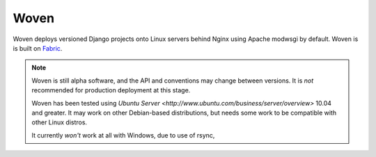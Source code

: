 
Woven
=====

Woven deploys versioned Django projects onto Linux servers behind
Nginx using Apache modwsgi by default. Woven is is built on
`Fabric <http://docs.fabfile.org/>`_.

.. Note::

   Woven is still alpha software, and the API and conventions may
   change between versions. It is *not* recommended for production
   deployment at this stage.

   Woven has been tested using `Ubuntu Server
   <http://www.ubuntu.com/business/server/overview>` 10.04 and
   greater. It may work on other Debian-based distributions, but needs
   some work to be compatible with other Linux distros.

   It currently *won't* work at all with Windows, due to use of rsync,
